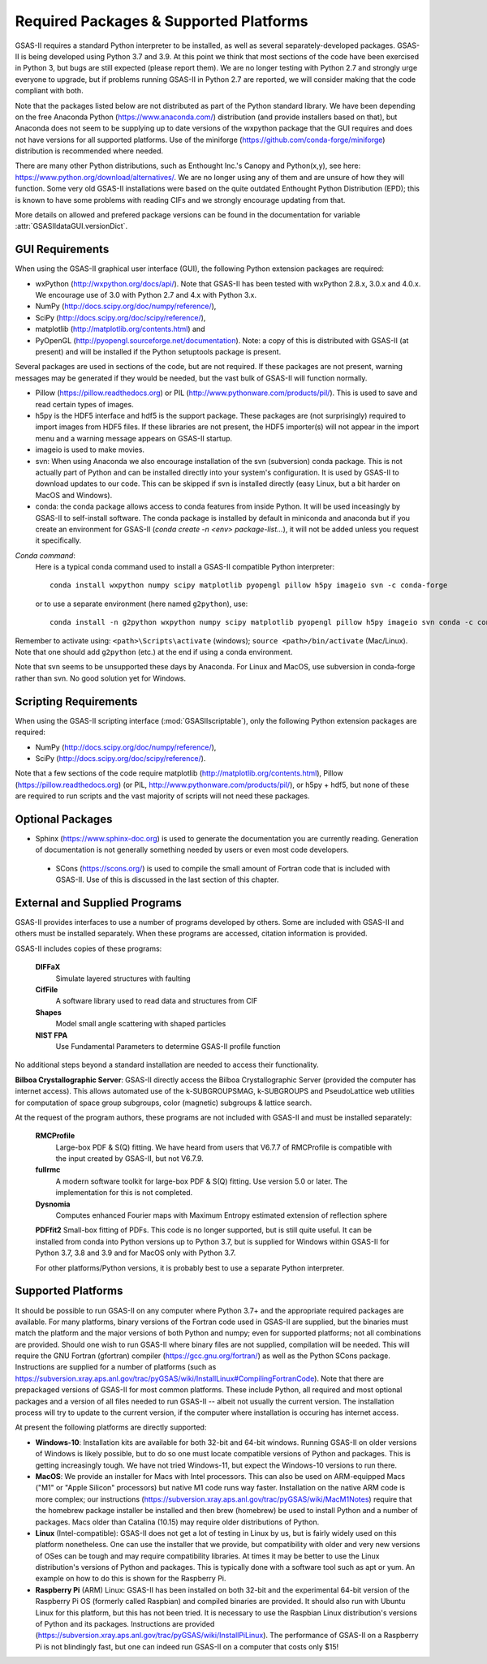 Required Packages & Supported Platforms
==========================================

GSAS-II requires a standard Python interpreter to be installed, as
well as several separately-developed packages. GSAS-II is being
developed using Python 3.7 and 3.9. At this point we think that 
most sections of the code have been exercised in Python 3,
but  bugs are still expected (please report them). We are no longer
testing with Python 2.7 and strongly urge everyone to upgrade,
but if problems running GSAS-II in Python 2.7 are reported, we will 
consider making that the code compliant with both. 

Note that the packages listed below are not distributed as part of the Python standard
library. We have been depending on the free Anaconda
Python (https://www.anaconda.com/)
distribution (and provide installers based on that), but Anaconda does
not seem to be supplying up to date versions of the wxpython package
that the GUI requires and does not have versions for all supported
platforms. Use of the miniforge
(https://github.com/conda-forge/miniforge) distribution is recommended
where needed. 

There are many other Python distributions, such as Enthought Inc.'s Canopy and
Python(x,y), see here:
https://www.python.org/download/alternatives/. We are no longer using
any of them and are unsure of how they will function. Some very old
GSAS-II installations were based on the quite outdated Enthought Python Distribution
(EPD); this is known to have some problems with reading CIFs and we
strongly encourage updating from that.

More details on allowed and prefered package versions can be found in
the documentation for variable :attr:`GSASIIdataGUI.versionDict`.

GUI Requirements
----------------

When using the GSAS-II graphical user interface (GUI), the following
Python extension packages are required:

* wxPython (http://wxpython.org/docs/api/). Note that GSAS-II has been tested with wxPython 2.8.x, 3.0.x and 4.0.x. We encourage use of 3.0 with Python 2.7 and 4.x with Python 3.x. 
* NumPy (http://docs.scipy.org/doc/numpy/reference/), 
* SciPy (http://docs.scipy.org/doc/scipy/reference/),
* matplotlib (http://matplotlib.org/contents.html)  and
* PyOpenGL (http://pyopengl.sourceforge.net/documentation). Note: a copy of this is distributed with GSAS-II (at present) and will be installed if the Python setuptools package is present. 

Several packages are used in sections of the code, but are not
required. If these packages are not present, warning messages may be
generated if they would be needed, but the vast bulk of GSAS-II will function normally. 

* Pillow (https://pillow.readthedocs.org) or PIL (http://www.pythonware.com/products/pil/). This is used to save
  and read certain types of images.
* h5py is the HDF5 interface and hdf5 is the support package. These
  packages are (not surprisingly) required
  to import images from HDF5 files. If these libraries are not present,
  the HDF5 importer(s) will not appear in the import menu and a
  warning message appears on GSAS-II startup. 
* imageio is used to make movies. 
* svn: When using Anaconda we also encourage installation of the
  svn (subversion) conda package. This is not actually part of Python
  and can be installed directly into your system's configuration. It is used by
  GSAS-II to download updates to our code. This can be skipped if svn
  is installed directly (easy Linux, but a bit harder on MacOS and
  Windows).
* conda: the conda package allows access to conda features from
  inside Python. It will be used inceasingly by GSAS-II to
  self-install software. The conda package is installed by default in
  miniconda and anaconda but if you create an environment for GSAS-II
  (`conda create -n <env> package-list...`), it will not be added
  unless you request it specifically.  

*Conda command*:
  Here is a typical conda command used to install a GSAS-II compatible
  Python interpreter::

    conda install wxpython numpy scipy matplotlib pyopengl pillow h5py imageio svn -c conda-forge
    
  or to use a separate environment (here named ``g2python``), use::

    conda install -n g2python wxpython numpy scipy matplotlib pyopengl pillow h5py imageio svn conda -c conda-forge

Remember to activate using: ``<path>\Scripts\activate``  (windows); 
``source <path>/bin/activate`` (Mac/Linux). Note that one should add
``g2python`` (etc.) at the end if using a conda environment.

Note that svn seems to be unsupported these days by Anaconda. For
Linux and MacOS, use subversion in conda-forge rather than svn. No
good solution yet for Windows.

Scripting  Requirements
-----------------------

When using the GSAS-II scripting interface (:mod:`GSASIIscriptable`),
only the following Python extension packages are required:

* NumPy (http://docs.scipy.org/doc/numpy/reference/), 
* SciPy (http://docs.scipy.org/doc/scipy/reference/).

Note that a few sections of the code require matplotlib (http://matplotlib.org/contents.html), Pillow
(https://pillow.readthedocs.org) (or PIL,
http://www.pythonware.com/products/pil/), or h5py + hdf5, but none of
these are required to run scripts and the vast
majority of scripts will not need these packages.

Optional Packages
-----------------------

* Sphinx (https://www.sphinx-doc.org) is used to generate the
  documentation you are currently reading. Generation of documentation
  is not generally something needed by users or even most code developers.

 * SCons (https://scons.org/) is used to compile the small amount of
   Fortran code that is included with GSAS-II. Use of this is
   discussed in the last section of this chapter.


External and Supplied Programs
--------------------------------

GSAS-II provides interfaces to use a number of programs developed by
others. Some are included with GSAS-II and others must be installed
separately. When these programs are accessed, citation
information is provided. 

GSAS-II includes copies of these programs:

  **DIFFaX**
    Simulate layered structures with faulting
    
  **CifFile**
    A software library used to read data and structures from CIF
    
  **Shapes**
    Model small angle scattering with shaped particles
    
  **NIST FPA**
    Use Fundamental Parameters to determine GSAS-II profile function 

No additional steps beyond a standard installation
are needed to access their functionality.

**Bilboa Crystallographic Server**: GSAS-II directly access the
Bilboa Crystallographic Server (provided
the computer has internet access). This allows automated use of the
k-SUBGROUPSMAG, k-SUBGROUPS and PseudoLattice web utilities for
computation of space group subgroups, color (magnetic) subgroups &
lattice search.

At the request of the program authors, these programs are not included
with GSAS-II and must be installed separately:

  **RMCProfile**
    Large-box PDF & S(Q) fitting. We have heard from users that V6.7.7
    of RMCProfile is compatible with the input created by GSAS-II,
    but not V6.7.9.

  **fullrmc**
    A modern software toolkit for large-box PDF & S(Q) fitting. Use
    version 5.0 or later. The implementation for this is not
    completed. 

  **Dysnomia**
    Computes enhanced Fourier maps with Maximum Entropy estimated
    extension of reflection sphere

  **PDFfit2**
  Small-box fitting of PDFs. This code is no longer supported, but is
  still quite useful. It can be installed from conda into Python
  versions up to Python 3.7, but is supplied for Windows within
  GSAS-II for Python 3.7, 3.8 and 3.9 and for MacOS only with Python
  3.7.

  For other platforms/Python versions, it is probably best to use a
  separate Python interpreter. 
    
Supported Platforms
--------------------------------

It should be possible to run GSAS-II on any computer where Python 3.7+ and
the appropriate required packages are available. For many platforms,
binary versions of the Fortran code used in GSAS-II are supplied, but the
binaries must match the platform and the major versions of both Python and
numpy; even for supported platforms; not all combinations are
provided. Should one wish to run GSAS-II where binary files are not
supplied, compilation will be needed. This will require the GNU Fortran (gfortran)
compiler (https://gcc.gnu.org/fortran/) as well as the Python SCons
package. Instructions are supplied for a number of platforms (such as 
https://subversion.xray.aps.anl.gov/trac/pyGSAS/wiki/InstallLinux#CompilingFortranCode). Note
that there are prepackaged versions of GSAS-II for most common
platforms. These include Python, all required and most optional
packages and a version of all files needed to run GSAS-II -- albeit
not usually the current version. The
installation process will try to update to the current version, if the
computer where installation is occuring has internet access. 

At present the following platforms are directly supported:

* **Windows-10**: Installation kits are available for both 32-bit and
  64-bit windows. Running GSAS-II on older versions of Windows is
  likely possible, but to do so one must locate compatible versions of Python
  and packages. This is getting increasingly tough. We have not tried
  Windows-11, but expect the Windows-10 versions to run there.

* **MacOS**: We provide an installer for Macs with Intel
  processors. This can also be used on ARM-equipped Macs ("M1" or "Apple
  Silicon" processors) but native M1 code runs way
  faster. Installation on the native ARM code is more complex; our
  instructions (https://subversion.xray.aps.anl.gov/trac/pyGSAS/wiki/MacM1Notes)
  require that the homebrew package installer be installed and then
  brew (homebrew) be used to install Python and a number of packages.
  Macs older than
  Catalina (10.15) may require older distributions of Python. 

* **Linux** (Intel-compatible): GSAS-II does not get a lot of testing in Linux by us, but is
  fairly widely used on this platform nonetheless.  One can use the
  installer that we provide, but compatibility with older and very new
  versions of OSes can be tough and may require compatibility
  libraries. At times it may be better to use the Linux distribution's
  versions of Python and packages. This is typically done with a
  software tool such as apt or yum. An example on how to do this is
  shown for the Raspberry Pi.

* **Raspberry Pi** (ARM) Linux: GSAS-II has been installed on both 32-bit
  and the experimental 64-bit version of the Raspberry Pi OS (formerly
  called Raspbian) and compiled binaries are provided. It should also
  run with Ubuntu Linux for this platform, but this has not been
  tried. It is necessary to use the Raspbian Linux distribution's
  versions of Python and its packages. Instructions are provided
  (https://subversion.xray.aps.anl.gov/trac/pyGSAS/wiki/InstallPiLinux). 
  The performance of GSAS-II on a Raspberry Pi is not blindingly fast,
  but one can indeed run GSAS-II on a computer that costs only $15!
 
